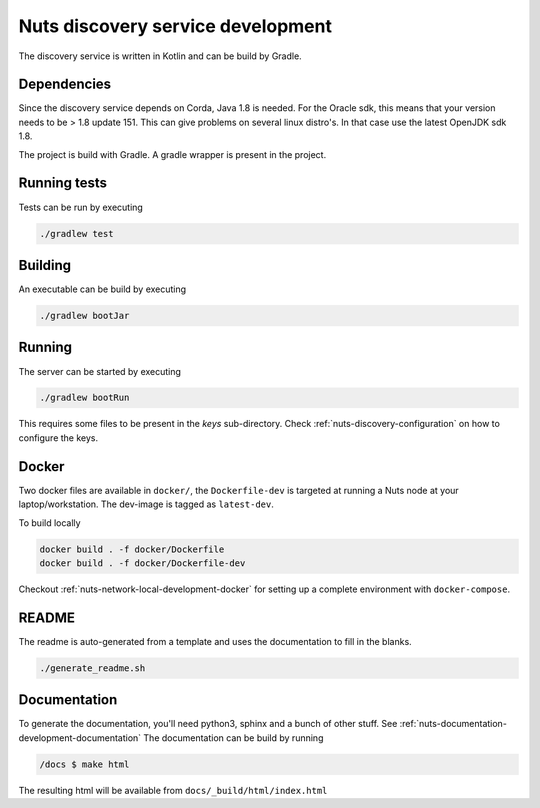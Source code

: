 .. _nuts-discovery-development:

Nuts discovery service development
##################################

.. marker-for-readme

The discovery service is written in Kotlin and can be build by Gradle.

Dependencies
************

Since the discovery service depends on Corda, Java 1.8 is needed. For the Oracle sdk, this means that your version needs to be > 1.8 update 151.
This can give problems on several linux distro's. In that case use the latest OpenJDK sdk 1.8.

The project is build with Gradle. A gradle wrapper is present in the project.

Running tests
*************

Tests can be run by executing

.. code-block:: shell

    ./gradlew test

Building
********

An executable can be build by executing

.. code-block:: shell

    ./gradlew bootJar

Running
*******

The server can be started by executing

.. code-block:: shell

    ./gradlew bootRun

This requires some files to be present in the *keys* sub-directory. Check :ref:`nuts-discovery-configuration` on how to configure the keys.

Docker
******

Two docker files are available in ``docker/``, the ``Dockerfile-dev`` is targeted at running a Nuts node at your laptop/workstation. The dev-image is tagged as ``latest-dev``.

To build locally

.. code-block:: shell

    docker build . -f docker/Dockerfile
    docker build . -f docker/Dockerfile-dev

Checkout :ref:`nuts-network-local-development-docker` for setting up a complete environment with ``docker-compose``.

README
******

The readme is auto-generated from a template and uses the documentation to fill in the blanks.

.. code-block:: shell

    ./generate_readme.sh

Documentation
*************

To generate the documentation, you'll need python3, sphinx and a bunch of other stuff. See :ref:`nuts-documentation-development-documentation`
The documentation can be build by running

.. code-block:: shell

    /docs $ make html

The resulting html will be available from ``docs/_build/html/index.html``
